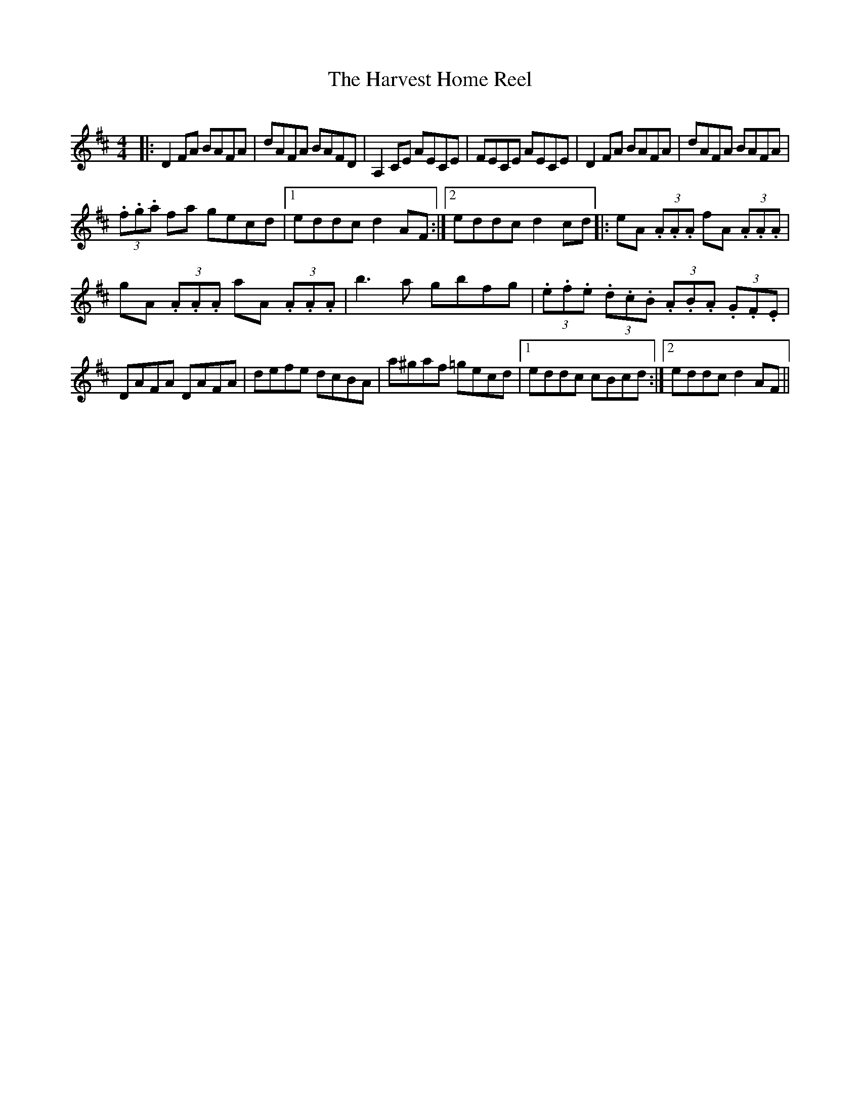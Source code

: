 X:87
T:The Harvest Home Reel
R:Reel
S:Jim McKillop, Antrim (fiddle).
D:Ulster TV program 'From Glen To Glen'
H:Follows the "Harvest Home' hornpipe.
Q:400
M:4/4
Z:Bernie Stocks
K:D
|: D2FA BAFA | dAFA BAFD | A,2CE AECE | FECE AECE | D2FA BAFA | dAFA BAFA |
(3.f.g.a fa gecd |1 eddc d2AF :|2 eddc d2cd |: eA (3.A.A.A fA (3.A.A.A |
gA (3.A.A.A aA (3.A.A.A | b3a gbfg | (3.e.f.e (3.d.c.B (3.A.B.A (3.G.F.E |
DAFA DAFA | defe dcBA | a^gaf =gecd |1 eddc cBcd :|2 eddc d2AF ||
